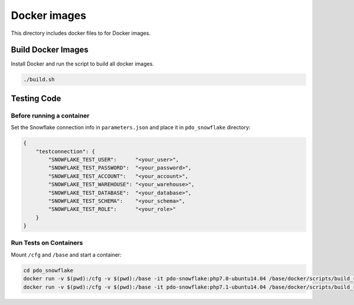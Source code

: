 ********************************************************************************
Docker images
********************************************************************************

This directory includes docker files to for Docker images.

Build Docker Images
======================================================================

Install Docker and run the script to build all docker images.

.. code-block:: bash

    ./build.sh

Testing Code
======================================================================

Before running a container
----------------------------------------------------------------------

Set the Snowflake connection info in ``parameters.json`` and place it in ``pdo_snowflake`` directory:

.. code-block:: json

    {
        "testconnection": {
            "SNOWFLAKE_TEST_USER":      "<your_user>",
            "SNOWFLAKE_TEST_PASSWORD":  "<your_password>",
            "SNOWFLAKE_TEST_ACCOUNT":   "<your_account>",
            "SNOWFLAKE_TEST_WAREHOUSE": "<your_warehouse>",
            "SNOWFLAKE_TEST_DATABASE":  "<your_database>",
            "SNOWFLAKE_TEST_SCHEMA":    "<your_schema>",
            "SNOWFLAKE_TEST_ROLE":      "<your_role>"
        }
    }

Run Tests on Containers
----------------------------------------------------------------------

Mount ``/cfg`` and ``/base`` and start a container:

.. code-block:: bash

    cd pdo_snowflake
    docker run -v $(pwd):/cfg -v $(pwd):/base -it pdo-snowflake:php7.0-ubuntu14.04 /base/docker/scripts/build_run_ubuntu.sh
    docker run -v $(pwd):/cfg -v $(pwd):/base -it pdo-snowflake:php7.1-ubuntu14.04 /base/docker/scripts/build_run_ubuntu.sh
